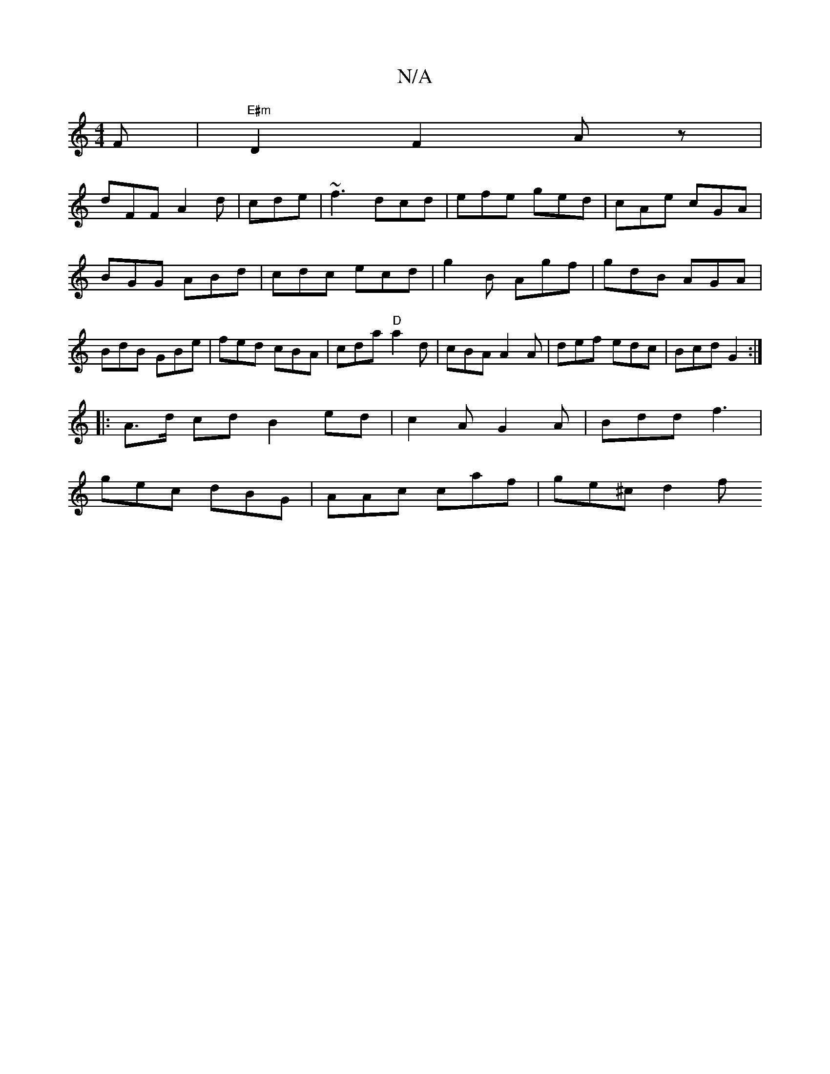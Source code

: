 X:1
T:N/A
M:4/4
R:N/A
K:Cmajor
F|"E#m"D2 F2 A z |
dFF A2d | cde | ~f3 dcd|efe ged|cAe cGA|BGG ABd|cdc ecd|g2B Agf|gdB AGA|BdB GBe|fed cBA|cda "D"a2d | cBA A2A | def edc|Bcd G2:|
|:A>d cdB2ed|c2A G2A|Bdd f3|
gec dBG|AAc caf|ge^c d2f